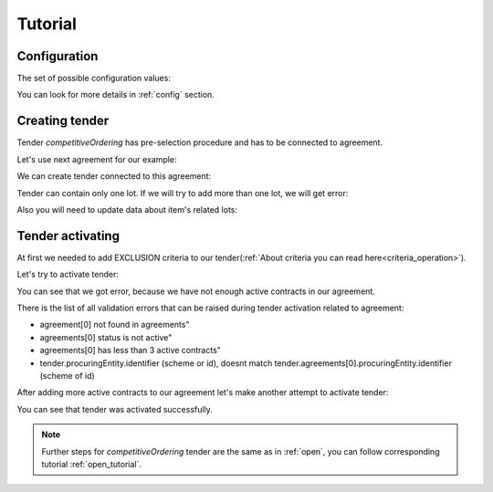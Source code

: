.. _competitiveordering_tutorial:

Tutorial
========

Configuration
-------------

The set of possible configuration values:

.. csv-table::
   :file: csv/config.csv
   :header-rows: 1

You can look for more details in :ref:`config` section.

Creating tender
---------------

Tender `competitiveOrdering` has pre-selection procedure and has to be connected to agreement.

Let's use next agreement for our example:

.. http:example:: http/view-agreement-1-contract.http
   :code:

We can create tender connected to this agreement:

.. http:example:: http/tender-post-attempt-json-data.http
   :code:

Tender can contain only one lot. If we will try to add more than one lot, we will get error:

.. http:example:: http/tender-add-lot-more-than-1-error.http
   :code:

Also you will need to update data about item's related lots:

.. http:example:: http/tender-add-relatedLot-to-item.http
   :code:

Tender activating
-----------------

At first we needed to add EXCLUSION criteria to our tender(:ref:`About criteria you can read here<criteria_operation>`).

.. http:example:: http/add-exclusion-criteria.http
   :code:

Let's try to activate tender:

.. http:example:: http/tender-activating-insufficient-active-contracts-error.http
   :code:

You can see that we got error, because we have not enough active contracts in our agreement.

There is the list of all validation errors that can be raised during tender activation related to agreement:

* agreement[0] not found in agreements"
* agreements[0] status is not active"
* agreements[0] has less than 3 active contracts"
* tender.procuringEntity.identifier (scheme or id), doesnt match tender.agreements[0].procuringEntity.identifier (scheme of id)

After adding more active contracts to our agreement let's make another attempt to activate tender:

.. http:example:: http/tender-activating.http
   :code:

You can see that tender was activated successfully.

.. note::
    Further steps for `competitiveOrdering` tender are the same as in :ref:`open`, you can follow corresponding tutorial :ref:`open_tutorial`.
